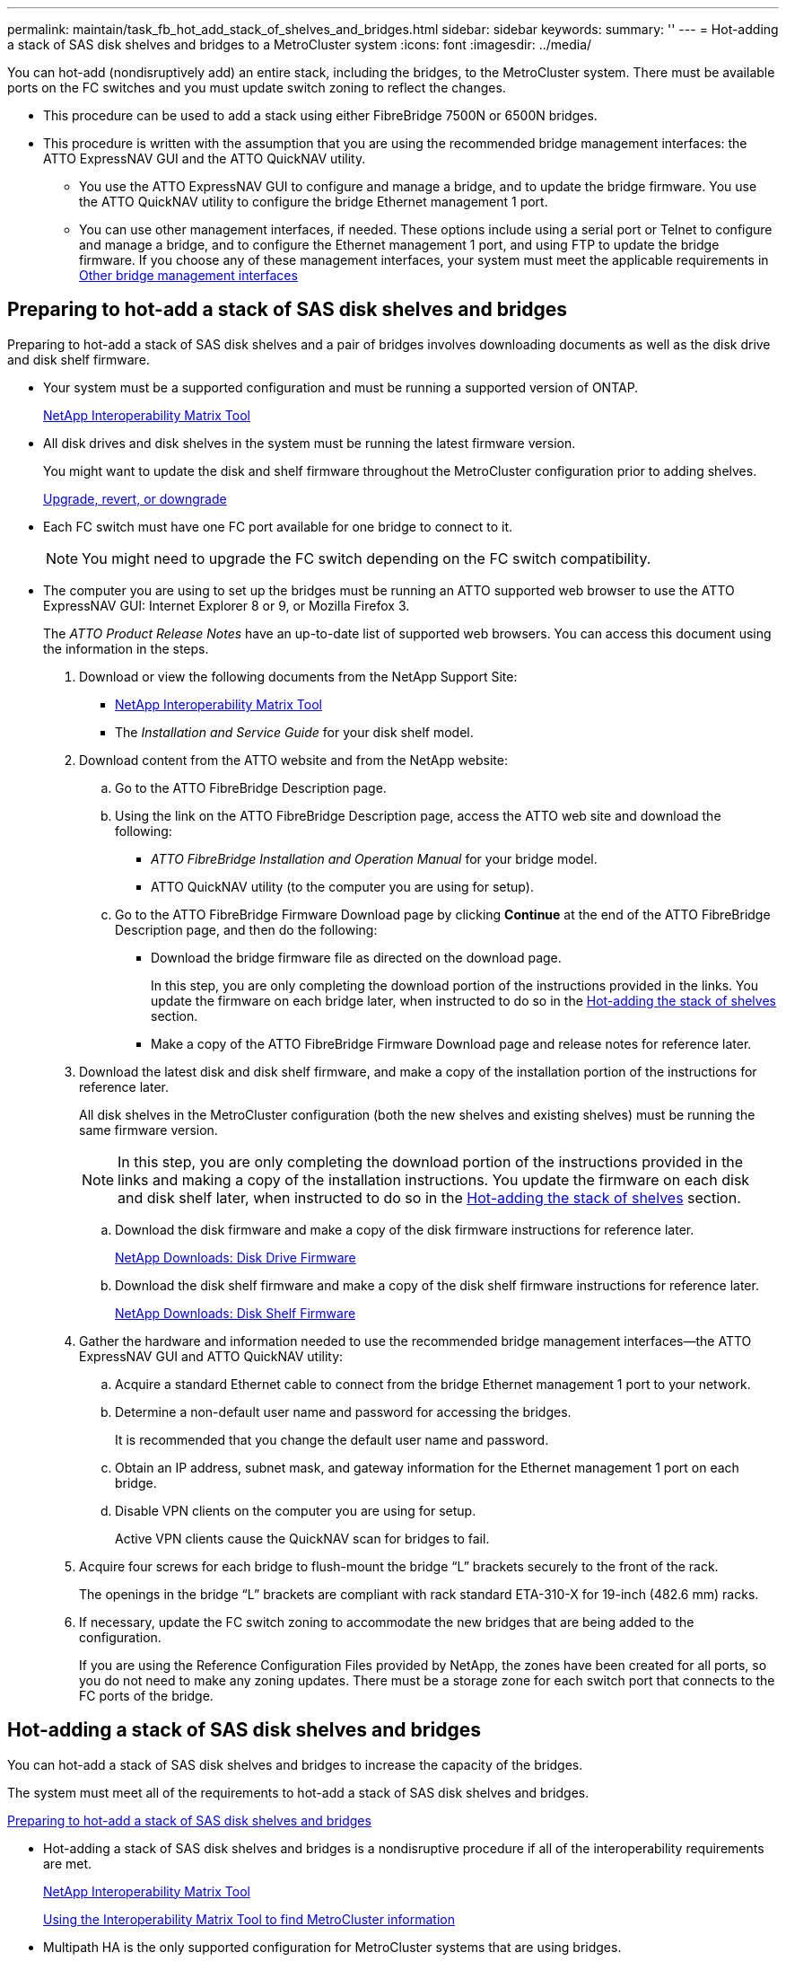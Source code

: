 ---
permalink: maintain/task_fb_hot_add_stack_of_shelves_and_bridges.html
sidebar: sidebar
keywords: 
summary: ''
---
= Hot-adding a stack of SAS disk shelves and bridges to a MetroCluster system
:icons: font
:imagesdir: ../media/

[.lead]
You can hot-add (nondisruptively add) an entire stack, including the bridges, to the MetroCluster system. There must be available ports on the FC switches and you must update switch zoning to reflect the changes.

* This procedure can be used to add a stack using either FibreBridge 7500N or 6500N bridges.
* This procedure is written with the assumption that you are using the recommended bridge management interfaces: the ATTO ExpressNAV GUI and the ATTO QuickNAV utility.
 ** You use the ATTO ExpressNAV GUI to configure and manage a bridge, and to update the bridge firmware. You use the ATTO QuickNAV utility to configure the bridge Ethernet management 1 port.
 ** You can use other management interfaces, if needed. These options include using a serial port or Telnet to configure and manage a bridge, and to configure the Ethernet management 1 port, and using FTP to update the bridge firmware. If you choose any of these management interfaces, your system must meet the applicable requirements in xref:reference_requirements_for_using_other_interfaces_to_configure_and_manage_fibrebridge_bridges.adoc[Other bridge management interfaces]

== Preparing to hot-add a stack of SAS disk shelves and bridges

[.lead]
Preparing to hot-add a stack of SAS disk shelves and a pair of bridges involves downloading documents as well as the disk drive and disk shelf firmware.

* Your system must be a supported configuration and must be running a supported version of ONTAP.
+
https://mysupport.netapp.com/matrix[NetApp Interoperability Matrix Tool]

* All disk drives and disk shelves in the system must be running the latest firmware version.
+
You might want to update the disk and shelf firmware throughout the MetroCluster configuration prior to adding shelves.
+
https://docs.netapp.com/ontap-9/topic/com.netapp.doc.dot-cm-ug-rdg/home.html[Upgrade, revert, or downgrade]

* Each FC switch must have one FC port available for one bridge to connect to it.
+
NOTE: You might need to upgrade the FC switch depending on the FC switch compatibility.

* The computer you are using to set up the bridges must be running an ATTO supported web browser to use the ATTO ExpressNAV GUI: Internet Explorer 8 or 9, or Mozilla Firefox 3.
+
The _ATTO Product Release Notes_ have an up-to-date list of supported web browsers. You can access this document using the information in the steps.

. Download or view the following documents from the NetApp Support Site:
 ** https://mysupport.netapp.com/matrix[NetApp Interoperability Matrix Tool]
 ** The _Installation and Service Guide_ for your disk shelf model.
. Download content from the ATTO website and from the NetApp website:
 .. Go to the ATTO FibreBridge Description page.
 .. Using the link on the ATTO FibreBridge Description page, access the ATTO web site and download the following:
  *** _ATTO FibreBridge Installation and Operation Manual_ for your bridge model.
  *** ATTO QuickNAV utility (to the computer you are using for setup).
 .. Go to the ATTO FibreBridge Firmware Download page by clicking *Continue* at the end of the ATTO FibreBridge Description page, and then do the following:
  *** Download the bridge firmware file as directed on the download page.
+
In this step, you are only completing the download portion of the instructions provided in the links. You update the firmware on each bridge later, when instructed to do so in the link:task_fb_hot_add_stack_of_shelves_and_bridges.md#[Hot-adding the stack of shelves] section.

  *** Make a copy of the ATTO FibreBridge Firmware Download page and release notes for reference later.
. Download the latest disk and disk shelf firmware, and make a copy of the installation portion of the instructions for reference later.
+
All disk shelves in the MetroCluster configuration (both the new shelves and existing shelves) must be running the same firmware version.
+
NOTE: In this step, you are only completing the download portion of the instructions provided in the links and making a copy of the installation instructions. You update the firmware on each disk and disk shelf later, when instructed to do so in the link:task_fb_hot_add_stack_of_shelves_and_bridges.md#[Hot-adding the stack of shelves] section.

 .. Download the disk firmware and make a copy of the disk firmware instructions for reference later.
+
https://mysupport.netapp.com/site/downloads/firmware/disk-drive-firmware[NetApp Downloads: Disk Drive Firmware]

 .. Download the disk shelf firmware and make a copy of the disk shelf firmware instructions for reference later.
+
https://mysupport.netapp.com/site/downloads/firmware/disk-shelf-firmware[NetApp Downloads: Disk Shelf Firmware]

. Gather the hardware and information needed to use the recommended bridge management interfaces--the ATTO ExpressNAV GUI and ATTO QuickNAV utility:
 .. Acquire a standard Ethernet cable to connect from the bridge Ethernet management 1 port to your network.
 .. Determine a non-default user name and password for accessing the bridges.
+
It is recommended that you change the default user name and password.

 .. Obtain an IP address, subnet mask, and gateway information for the Ethernet management 1 port on each bridge.
 .. Disable VPN clients on the computer you are using for setup.
+
Active VPN clients cause the QuickNAV scan for bridges to fail.
. Acquire four screws for each bridge to flush-mount the bridge "`L`" brackets securely to the front of the rack.
+
The openings in the bridge "`L`" brackets are compliant with rack standard ETA-310-X for 19-inch (482.6 mm) racks.

. If necessary, update the FC switch zoning to accommodate the new bridges that are being added to the configuration.
+
If you are using the Reference Configuration Files provided by NetApp, the zones have been created for all ports, so you do not need to make any zoning updates. There must be a storage zone for each switch port that connects to the FC ports of the bridge.

== Hot-adding a stack of SAS disk shelves and bridges

[.lead]
You can hot-add a stack of SAS disk shelves and bridges to increase the capacity of the bridges.

The system must meet all of the requirements to hot-add a stack of SAS disk shelves and bridges.

link:task_fb_hot_add_stack_of_shelves_and_bridges.md#[Preparing to hot-add a stack of SAS disk shelves and bridges]

* Hot-adding a stack of SAS disk shelves and bridges is a nondisruptive procedure if all of the interoperability requirements are met.
+
https://mysupport.netapp.com/matrix[NetApp Interoperability Matrix Tool]
+
link:concept_using_the_interoperability_matrix_tool_to_find_mcc_information.md#[Using the Interoperability Matrix Tool to find MetroCluster information]

* Multipath HA is the only supported configuration for MetroCluster systems that are using bridges.
+
Both controller modules must have access through the bridges to the disk shelves in each stack.

* You should hot-add an equal number of disk shelves at each site.
* If you will be using in-band management of the bridge rather than IP management, the steps for configuring the Ethernet port and IP settings can be skipped, as noted in the relevant steps.

NOTE: Starting with ONTAP 9.8, the `storage bridge` command is replaced with `system bridge`. The following steps show the `storage bridge` command, but if you are running ONTAP 9.8 or later, the `system bridge` command is preferred.

IMPORTANT: If you insert a SAS cable into the wrong port, when you remove the cable from a SAS port, you must wait at least 120 seconds before plugging the cable into a different SAS port. If you fail to do so, the system will not recognize that the cable has been moved to another port.

. Properly ground yourself.
. From the console of either controller module, check whether your system has disk autoassignment enabled: `storage disk option show`
+
The Auto Assign column indicates whether disk autoassignment is enabled.
+
----

Node        BKg. FW. Upd.  Auto Copy   Auto Assign  Auto Assign Policy
----------  -------------  ----------  -----------  ------------------
node_A_1             on           on           on           default
node_A_2             on           on           on           default
2 entries were displayed.
----

. Disable the switch ports for the new stack.
. If configuring for in-band management, connect a cable from FibreBridge RS-232 serial port to the serial (COM) port on a personal computer.
+
The serial connection will be used for initial configuration, and then in-band management via ONTAP and the FC ports can be used to monitor and manage the bridge.

. If configuring for IP management, configure the Ethernet management 1 port for each bridge by following the procedure in section 2.0 of the _ATTO FibreBridge Installation and Operation Manual_ for your bridge model.
+
In systems running ONTAP 9.5 or later, in-band management can be used to access the bridge via the FC ports rather than the Ethernet port. Starting with ONTAP 9.8, only in-band management is supported and SNMP management is deprecated.
+
When running QuickNAV to configure an Ethernet management port, only the Ethernet management port that is connected by the Ethernet cable is configured. For example, if you also wanted to configure the Ethernet management 2 port, you would need to connect the Ethernet cable to port 2 and run QuickNAV.

. Configure the bridge.
+
If you retrieved the configuration information from the old bridge, use the information to configure the new bridge.
+
Be sure to make note of the user name and password that you designate.
+
The _ATTO FibreBridge Installation and Operation Manual_ for your bridge model has the most current information on available commands and how to use them.
+
NOTE: Do not configure time synchronization on ATTO FibreBridge 7600N or 7500N. The time synchronization for ATTO FibreBridge 7600N or 7500N is set to the cluster time after the bridge is discovered by ONTAP. It is also synchronized periodically once a day. The time zone used is GMT and is not changeable.

 .. If configuring for IP management, configure the IP settings of the bridge.
+
To set the IP address without the QuickNAV utility, you need to have a serial connection to the FibreBridge.
+
If using the CLI, you must run the following commands:``set ipaddress mp1 ip-address```set ipsubnetmask mp1 subnet-mask``set ipgateway mp1 x.x.x.x``set ipdhcp mp1 disabled``set ethernetspeed mp1 1000`

 .. Configure the bridge name.
+
The bridges should each have a unique name within the MetroCluster configuration.
+
Example bridge names for one stack group on each site:

  *** bridge_A_1a
  *** bridge_A_1b
  *** bridge_B_1a
  *** bridge_B_1b
If using the CLI, you must run the following command:``set bridgename bridgename``

 .. If running ONTAP 9.4 or earlier, enable SNMP on the bridge: `set SNMP enabled`
+
In systems running ONTAP 9.5 or later, in-band management can be used to access the bridge via the FC ports rather than the Ethernet port. Starting with ONTAP 9.8, only in-band management is supported and SNMP management is deprecated.

. Configure the bridge FC ports.
 .. Configure the data rate/speed of the bridge FC ports.
+
The supported FC data rate depends on your model bridge.

  *** The FibreBridge 7600 bridge supports up to 32, 16, or 8 Gbps.
  *** The FibreBridge 7500 bridge supports up to 16, 8, or 4 Gbps.
  *** The FibreBridge 6500 bridge supports up to 8, 4, or 2 Gbps.
*Note:* The FCDataRate speed you select is limited to the maximum speed supported by both the bridge and the switch to which the bridge port connects. Cabling distances must not exceed the limitations of the SFPs and other hardware.

+
If using the CLI, you must run the following command: `set FCDataRate port-numberport-speed`

 .. If you are configuring a FibreBridge 7500N or 6500N bridge, configure the connection mode that the port uses to ptp.
+
NOTE: The FCConnMode setting is not required when configuring a FibreBridge 7600N bridge.
+
If using the CLI, you must run the following command: `set FCConnMode port-number ptp`

 .. If you are configuring a FibreBridge 7600N or 7500N bridge, you must configure or disable the FC2 port.
  *** If you are using the second port, you must repeat the previous substeps for the FC2 port.
  *** If you are not using the second port, then you must disable the port: `FCPortDisable port-number`
 .. If you are configuring a FibreBridge 7600N or 7500N bridge, disable the unused SAS ports: `SASPortDisable sas-port```
+
NOTE: SAS ports A through D are enabled by default. You must disable the SAS ports that are not being used. If only SAS port A is used, then SAS ports B, C, and D must be disabled.
. Secure access to the bridge and save the bridge's configuration.
 .. From the controller prompt check the status of the bridges: `storage bridge show`
+
The output shows which bridge is not secured.

 .. Check the status of the unsecured bridge's ports: `info`
+
The output shows the status of Ethernet ports MP1 and MP2.

 .. If Ethernet port MP1 is enabled, run the following command: `set EthernetPort mp1 disabled`
+
NOTE: If Ethernet port MP2 is also enabled, repeat the previous substep for port MP2.

 .. Save the bridge's configuration.
+
You must run the following commands: `SaveConfiguration``FirmwareRestart`
+
You are prompted to restart the bridge.
. Update the FibreBridge firmware on each bridge.
+
If the new bridge is the same type as the partner bridge upgrade to the same firmware as the partner bridge. If the new bridge is a different type to the partner bridge, upgrade to the latest firmware supported by the bridge and version of ONTAP. See the section "Updating firmware on a FibreBridge bridge" in the _MetroCluster Service Guide_.

. Cable the disk shelves to the bridges:
 .. Daisy-chain the disk shelves in each stack.
+
The _Installation Guide_ for your disk shelf model provides detailed information about daisy-chaining disk shelves.

 .. For each stack of disk shelves, cable IOM A of the first shelf to SAS port A on FibreBridge A, and then cable IOM B of the last shelf to SAS port A on FibreBridge B.
+
https://docs.netapp.com/ontap-9/topic/com.netapp.doc.dot-mcc-inst-cnfg-fabric/home.html[Fabric-attached MetroCluster installation and configuration]
+
https://docs.netapp.com/ontap-9/topic/com.netapp.doc.dot-mcc-inst-cnfg-stretch/home.html[Stretch MetroCluster installation and configuration]

+
Each bridge has one path to its stack of disk shelves; bridge A connects to the A-side of the stack through the first shelf, and bridge B connects to the B-side of the stack through the last shelf.
+
NOTE: The bridge SAS port B is disabled.
. Verify that each bridge can detect all of the disk drives and disk shelves to which the bridge is connected.
+
|===
| If you are using the...| Then...
a|
ATTO ExpressNAV GUI
a|

 .. In a supported web browser, enter the IP address of a bridge in the browser box.
+
You are brought to the ATTO FibreBridge home page, which has a link.

 .. Click the link, and then enter your user name and the password that you designated when you configured the bridge.
+
The ATTO FibreBridge status page appears with a menu to the left.

 .. Click *Advanced* in the menu.
 .. View the connected devices: `sastargets`
 .. Click *Submit*.

a|
Serial port connection
a|
View the connected devices: `sastargets`
|===
The output shows the devices (disks and disk shelves) to which the bridge is connected. The output lines are sequentially numbered so that you can quickly count the devices.
+
NOTE: If the text response truncated appears at the beginning of the output, you can use Telnet to connect to the bridge, and then view all of the output by using the sastargets command.
+
The following output shows that 10 disks are connected:
+
----
Tgt VendorID ProductID        Type        SerialNumber
  0 NETAPP   X410_S15K6288A15 DISK        3QP1CLE300009940UHJV
  1 NETAPP   X410_S15K6288A15 DISK        3QP1ELF600009940V1BV
  2 NETAPP   X410_S15K6288A15 DISK        3QP1G3EW00009940U2M0
  3 NETAPP   X410_S15K6288A15 DISK        3QP1EWMP00009940U1X5
  4 NETAPP   X410_S15K6288A15 DISK        3QP1FZLE00009940G8YU
  5 NETAPP   X410_S15K6288A15 DISK        3QP1FZLF00009940TZKZ
  6 NETAPP   X410_S15K6288A15 DISK        3QP1CEB400009939MGXL
  7 NETAPP   X410_S15K6288A15 DISK        3QP1G7A900009939FNTT
  8 NETAPP   X410_S15K6288A15 DISK        3QP1FY0T00009940G8PA
  9 NETAPP   X410_S15K6288A15 DISK        3QP1FXW600009940VERQ
----

. Verify that the command output shows that the bridge is connected to all of the appropriate disks and disk shelves in the stack.
+
|===
| If the output is...| Then...
a|
Correct
a|
Repeat Step link:task_fb_hot_add_stack_of_shelves_and_bridges.md#STEP_524EBC3334F54467B771D9E2FD2B2DDA[task_fb_hot_add_stack_of_shelves_and_bridges.md#STEP_524EBC3334F54467B771D9E2FD2B2DDA] for each remaining bridge.
a|
Not correct
a|

 .. Check for loose SAS cables or correct the SAS cabling by repeating Step link:task_fb_hot_add_stack_of_shelves_and_bridges.md#STEP_1F8F7E891D3B4CBD88176B312C6BC5CC[task_fb_hot_add_stack_of_shelves_and_bridges.md#STEP_1F8F7E891D3B4CBD88176B312C6BC5CC].
 .. Repeat Step link:task_fb_hot_add_stack_of_shelves_and_bridges.md#STEP_524EBC3334F54467B771D9E2FD2B2DDA[task_fb_hot_add_stack_of_shelves_and_bridges.md#STEP_524EBC3334F54467B771D9E2FD2B2DDA].

+
|===

. If you are configuring a fabric-attached MetroCluster configuration, cable each bridge to the local FC switches, using the cabling shown in the table for your configuration, switch model, and FC-to-SAS bridge model:
+
NOTE: Brocade and Cisco switches use different port numbering, as shown in the following tables.

 ** On Brocade switches, the first port is numbered "`0`".
 ** On Cisco switches, the first port is numbered "`1`".
|===
| Configurations using FibreBridge 7500N or 7600N using both FC ports (FC1 and FC2)
| DR GROUP 1
|  | Brocade 6505| Brocade 6510, Brocade DCX 8510-8| Brocade 6520| Brocade G620, Brocade G620-1, Brocade G630, Brocade G630-1| Brocade G720
| Component| Port| Switch 1| Switch 2| Switch 1| Switch 2| Switch 1| Switch 2| Switch 1| Switch 2| Switch 1| Switch 2
| Configurations using FibreBridge 7500N or 7600N using both FC ports (FC1 and FC2)
| DR GROUP 2
|  | Brocade G620, Brocade G620-1, Brocade G630, Brocade G630-1| Brocade 6510, Brocade DCX 8510-8| Brocade 6520| Brocade G720
| Component| Port| Switch 1| Switch 2| Switch 1| Switch 2| Switch 1| Switch 2| Switch 1| switch 2
| Configurations using FibreBridge 6500N bridges or FibreBridge 7500N or 7600N using one FC port (FC1 or FC2) only
| DR GROUP 1
|  | Brocade 6505| Brocade 6510, Brocade DCX 8510-8| Brocade 6520| Brocade G620, brocade G620-1, Brocade G630, Brocade G630-1| Brocade G720
| Component| Port| Switch 1| Switch 2| Switch 1| Switch 2| Switch 1| Switch 2| Switch 1| Switch 2| Switch 1| Switch 2
| Configurations using FibreBridge 6500N bridges or FibreBridge 7500N or 7600N using one FC port (FC1 or FC2) only
| DR GROUP 2
|  | Brocade G720| Brocade G620, Brocade G620-1, Brocade G630, Brocade G630-1| Brocade 6510, Brocade DCX 8510-8| Brocade 6520
a|
Stack 1
a|
bridge_x_1a
a|
FC1
a|
8
a|
 
a|
8
a|
 
a|
8
a|
 
a|
8
a|
 
a|
10
a|
 
a|
FC2
a|
-
a|
8
a|
-
a|
8
a|
-
a|
8
a|
-
a|
8
a|
-
a|
10
a|
bridge_x_1B
a|
FC1
a|
9
a|
-
a|
9
a|
-
a|
9
a|
-
a|
9
a|
-
a|
11
a|
-
a|
FC2
a|
-
a|
9
a|
-
a|
9
a|
-
a|
9
a|
-
a|
9
a|
-
a|
11
a|
Stack 2
a|
bridge_x_2a
a|
FC1
a|
10
a|
-
a|
10
a|
-
a|
10
a|
-
a|
10
a|
-
a|
14
a|
-
a|
FC2
a|
-
a|
10
a|
-
a|
10
a|
-
a|
10
a|
-
a|
10
a|
-
a|
14
a|
bridge_x_2B
a|
FC1
a|
11
a|
-
a|
11
a|
-
a|
11
a|
-
a|
11
a|
-
a|
17
a|
-
a|
FC2
a|
-
a|
11
a|
-
a|
11
a|
-
a|
11
a|
-
a|
11
a|
-
a|
17
a|
Stack 3
a|
bridge_x_3a
a|
FC1
a|
12
a|
-
a|
12
a|
-
a|
12
a|
-
a|
12
a|
-
a|
18
a|
-
a|
FC2
a|
-
a|
12
a|
-
a|
12
a|
-
a|
12
a|
-
a|
12
a|
-
a|
18
a|
bridge_x_3B
a|
FC1
a|
13
a|
-
a|
13
a|
-
a|
13
a|
-
a|
13
a|
-
a|
19
a|
-
a|
FC2
a|
-
a|
13
a|
-
a|
13
a|
-
a|
13
a|
-
a|
13
a|
-
a|
19
a|
Stack y
a|
bridge_x_ya
a|
FC1
a|
14
a|
-
a|
14
a|
-
a|
14
a|
-
a|
14
a|
-
a|
20
a|
-
a|
FC2
a|
-
a|
14
a|
-
a|
14
a|
-
a|
14
a|
-
a|
14
a|
-
a|
20
a|
bridge_x_yb
a|
FC1
a|
15
a|
-
a|
15
a|
-
a|
15
a|
-
a|
15
a|
-
a|
21
a|
-
a|
FC2
a|
--
a|
15
a|
--
a|
15
a|
--
a|
15
a|
-
a|
15
a|
-
a|
21
a|
*Note:* Additional bridges can be cabled to ports 16, 17, 20 and 21 in G620, G630, G620-1, and G630-1 switches.

a|
Stack 1
a|
bridge_x_51a
a|
FC1
a|
26
a|
-
a|
32
a|
-
a|
56
a|
-
a|
32
a|
-
a|
FC2
a|
-
a|
26
a|
-
a|
32
a|
-
a|
56
a|
-
a|
32
a|
bridge_x_51b
a|
FC1
a|
27
a|
-
a|
33
a|
-
a|
57
a|
-
a|
33
a|
-
a|
FC2
a|
-
a|
27
a|
-
a|
33
a|
-
a|
57
a|
-
a|
33
a|
Stack 2
a|
bridge_x_52a
a|
FC1
a|
30
a|
-
a|
34
a|
-
a|
58
a|
-
a|
34
a|
-
a|
FC2
a|
-
a|
30
a|
-
a|
34
a|
-
a|
58
a|
-
a|
34
a|
bridge_x_52b
a|
FC1
a|
31
a|
-
a|
35
a|
-
a|
59
a|
-
a|
35
a|
-
a|
FC2
a|
-
a|
31
a|
-
a|
35
a|
-
a|
59
a|
-
a|
35
a|
Stack 3
a|
bridge_x_53a
a|
FC1
a|
32
a|
-
a|
36
a|
-
a|
60
a|
-
a|
36
a|
-
a|
FC2
a|
-
a|
32
a|
-
a|
36
a|
-
a|
60
a|
-
a|
36
a|
bridge_x_53b
a|
FC1
a|
33
a|
-
a|
37
a|
-
a|
61
a|
-
a|
37
a|
-
a|
FC2
a|
-
a|
33
a|
-
a|
37
a|
-
a|
61
a|
-
a|
37
a|
Stack y
a|
bridge_x_5ya
a|
FC1
a|
34
a|
-
a|
38
a|
-
a|
62
a|
-
a|
38
a|
-
a|
FC2
a|
-
a|
34
a|
-
a|
38
a|
-
a|
62
a|
-
a|
38
a|
bridge_x_5yb
a|
FC1
a|
35
a|
-
a|
39
a|
-
a|
63
a|
-
a|
39
a|
-
a|
FC2
a|
-
a|
35
a|
-
a|
39
a|
-
a|
63
a|
-
a|
39
a|
    *Note:* Additional bridges can be cabled to ports 36 - 39 in G620, G630, G620-1, and G-630-1 switches.
a|
Stack 1
a|
bridge_x_1a
a|
8
a|
 
a|
8
a|
 
a|
8
a|
 
a|
8
a|
 
a|
10
a|
 
a|
bridge_x_1b
a|
-
a|
8
a|
-
a|
8
a|
-
a|
8
a|
-
a|
8
a|
-
a|
10
a|
Stack 2
a|
bridge_x_2a
a|
9
a|
-
a|
9
a|
-
a|
9
a|
-
a|
9
a|
-
a|
11
a|
-
a|
bridge_x_2b
a|
-
a|
9
a|
-
a|
9
a|
-
a|
9
a|
-
a|
9
a|
-
a|
11
a|
Stack 3
a|
bridge_x_3a
a|
10
a|
-
a|
10
a|
-
a|
10
a|
-
a|
10
a|
-
a|
14
a|
-
a|
bridge_x_4b
a|
-
a|
10
a|
-
a|
10
a|
-
a|
10
a|
-
a|
10
a|
-
a|
14
a|
Stack y
a|
bridge_x_ya
a|
11
a|
-
a|
11
a|
-
a|
11
a|
-
a|
11
a|
-
a|
15
a|
-
a|
bridge_x_yb
a|
-
a|
11
a|
-
a|
11
a|
-
a|
11
a|
-
a|
11
a|
-
a|
15
a|
    *Note:* Additional bridges can be cabled to ports 12 - 17, 20 and 21 in G620, G630, G620-1, and G630-1 switches. Additional bridges can be cabled to ports 16 - 17, 20 and 21 G720 switches.
a|
Stack 1
a|
bridge_x_51a
a|
32
a|
-
a|
26
a|
-
a|
32
a|
-
a|
56
a|
-
a|
bridge_x_51b
a|
-
a|
32
a|
-
a|
26
a|
-
a|
32
a|
-
a|
56
a|
Stack 2
a|
bridge_x_52a
a|
33
a|
-
a|
27
a|
-
a|
33
a|
-
a|
57
a|
-
a|
bridge_x_52b
a|
-
a|
33
a|
-
a|
27
a|
-
a|
33
a|
-
a|
57
a|
Stack 3
a|
bridge_x_53a
a|
34
a|
-
a|
30
a|
-
a|
34
a|
-
a|
58
a|
-
a|
bridge_x_54b
a|
-
a|
34
a|
-
a|
30
a|
-
a|
34
a|
-
a|
58
a|
Stack y
a|
bridge_x_ya
a|
35
a|
-
a|
31
a|
-
a|
35
a|
-
a|
59
a|
-
a|
bridge_x_yb
a|
-
a|
35
a|
-
a|
31
a|
-
a|
35
a|
-
a|
59
a|
    *Note:* Additional bridges can be cabled to ports 32 - 39 in G620, G630, G620-1, and G630-1 switches. Additional bridges can be cabled to ports 36 - 39 in G720 switches.
+
|===

. If you are configuring a bridge-attached MetroCluster system, cable each bridge to the controller modules:
 .. Cable FC port 1 of the bridge to a 16 Gb or 8 Gb FC port on the controller module in cluster_A.
 .. Cable FC port 2 of the bridge to the same speed FC port of the controller module in cluster_A.
 .. Repeat these substeps on other subsequent bridges until all of the bridges have been cabled.
. Update the disk drive firmware to the most current version from the system console: `disk_fw_update`
+
You must run this command on both controller modules.
+
https://mysupport.netapp.com/site/downloads/firmware/disk-drive-firmware[NetApp Downloads: Disk Drive Firmware]

. Update the disk shelf firmware to the most current version by using the instructions for the downloaded firmware.
+
You can run the commands in the procedure from the system console of either controller module.
+
https://mysupport.netapp.com/site/downloads/firmware/disk-shelf-firmware[NetApp Downloads: Disk Shelf Firmware]

. If your system does not have disk autoassignment enabled, assign disk drive ownership.
+
https://docs.netapp.com/ontap-9/topic/com.netapp.doc.dot-cm-psmg/home.html[Disk and aggregate management]
+
NOTE: If you are splitting the ownership of a single stack of disk shelves among multiple controller modules, you must disable disk autoassignment on both nodes in the cluster (storage disk option modify -autoassign off *) before assigning disk ownership; otherwise, when you assign any single disk drive, the remaining disk drives might be automatically assigned to the same controller module and pool.
+
NOTE: You must not add disk drives to aggregates or volumes until after the disk drive firmware and disk shelf firmware have been updated and the verification steps in this task have been completed.

. Enable the switch ports for the new stack.
. Verify the operation of the MetroCluster configuration in ONTAP:
 .. Check whether the system is multipathed:``node run -node node-name sysconfig -a``
 .. Check for any health alerts on both clusters: `system health alert show`
 .. Confirm the MetroCluster configuration and that the operational mode is normal: `metrocluster show`
 .. Perform a MetroCluster check: `metrocluster check run`
 .. Display the results of the MetroCluster check: `metrocluster check show`
 .. Check for any health alerts on the switches (if present): `storage switch show`
 .. Run Config Advisor.
+
https://mysupport.netapp.com/site/tools/tool-eula/activeiq-configadvisor[NetApp Downloads: Config Advisor]

 .. After running Config Advisor, review the tool's output and follow the recommendations in the output to address any issues discovered.
. If applicable, repeat this procedure for the partner site.

*Related information*

link:concept_in_band_management_of_the_fc_to_sas_bridges.md#[In-band management of the FC-to-SAS bridges]
